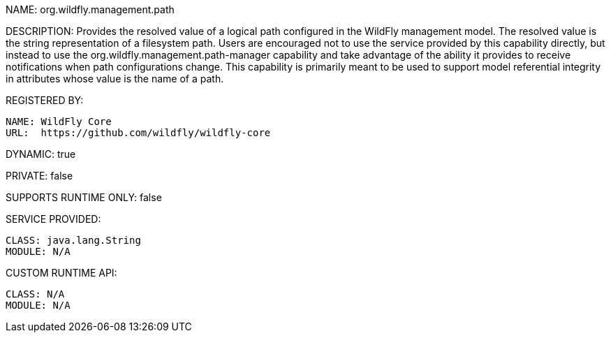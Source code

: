 NAME: org.wildfly.management.path

DESCRIPTION: Provides the resolved value of a logical path configured in the WildFly management model. The resolved value is the string representation of a filesystem path. Users are encouraged not to use the service provided by this capability directly, but instead to use the org.wildfly.management.path-manager capability and take advantage of the ability it provides to receive notifications when path configurations change. This capability is primarily meant to be used to support model referential integrity in attributes whose value is the name of a path.

REGISTERED BY:

  NAME: WildFly Core
  URL:  https://github.com/wildfly/wildfly-core

DYNAMIC: true

PRIVATE: false

SUPPORTS RUNTIME ONLY: false

SERVICE PROVIDED:

  CLASS: java.lang.String
  MODULE: N/A

CUSTOM RUNTIME API:

  CLASS: N/A
  MODULE: N/A
